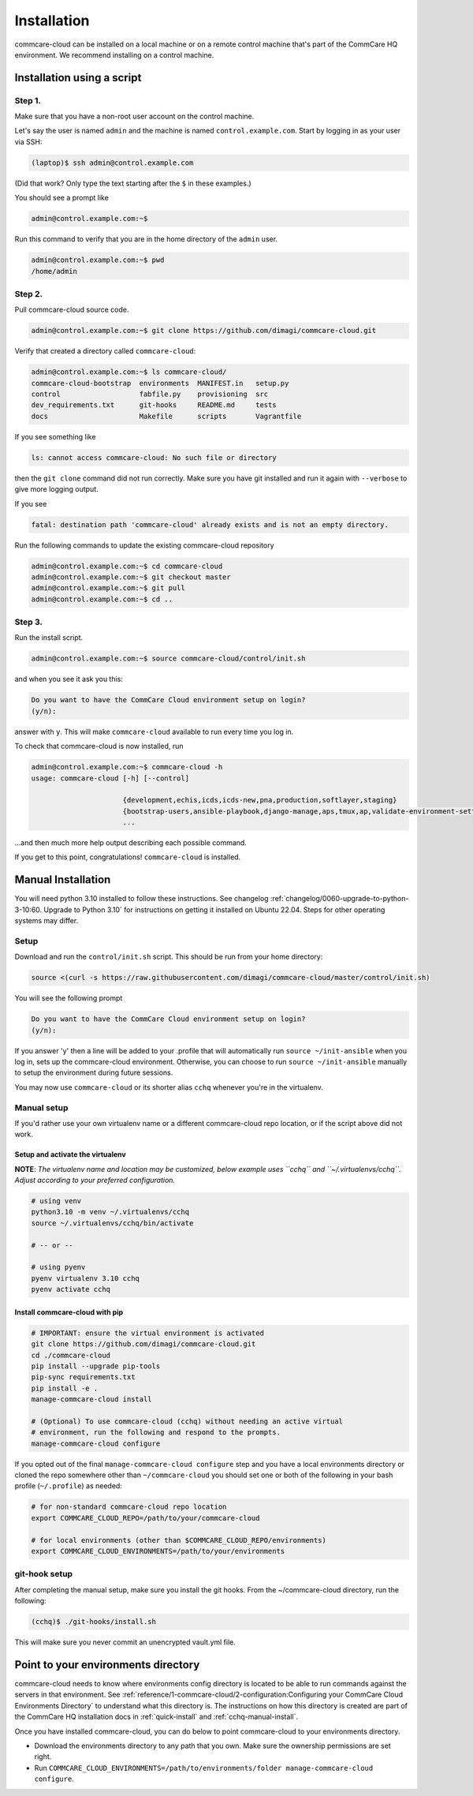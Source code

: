 .. _cchq-installation:

Installation
============

commcare-cloud can be installed on a local machine or on a remote control machine that's part of the CommCare HQ environment. We recommend installing on a control machine.

Installation using a script
---------------------------

Step 1.
^^^^^^^

Make sure that you have a non-root user account on the control machine.

Let's say the user is named ``admin`` and the machine
is named ``control.example.com``. Start by logging in as your user via SSH:

.. code-block:: bash

   (laptop)$ ssh admin@control.example.com

(Did that work? Only type the text starting after the ``$`` in these examples.)

You should see a prompt like

.. code-block:: bash

   admin@control.example.com:~$

Run this command to verify that you are in the home directory of the ``admin`` user.

.. code-block:: bash

   admin@control.example.com:~$ pwd
   /home/admin

Step 2.
^^^^^^^

Pull commcare-cloud source code.

.. code-block:: bash

   admin@control.example.com:~$ git clone https://github.com/dimagi/commcare-cloud.git

Verify that created a directory called ``commcare-cloud``\ :

.. code-block:: bash

   admin@control.example.com:~$ ls commcare-cloud/
   commcare-cloud-bootstrap  environments  MANIFEST.in   setup.py
   control                   fabfile.py    provisioning  src
   dev_requirements.txt      git-hooks     README.md     tests
   docs                      Makefile      scripts       Vagrantfile

If you see something like

.. code-block:: bash

   ls: cannot access commcare-cloud: No such file or directory

then the ``git clone`` command did not run correctly.
Make sure you have git installed and run it again
with ``--verbose`` to give more logging output.

If you see

.. code-block:: bash

   fatal: destination path 'commcare-cloud' already exists and is not an empty directory.

Run the following commands to update the existing commcare-cloud repository

.. code-block:: bash

   admin@control.example.com:~$ cd commcare-cloud
   admin@control.example.com:~$ git checkout master
   admin@control.example.com:~$ git pull
   admin@control.example.com:~$ cd ..

Step 3.
^^^^^^^

Run the install script.

.. code-block:: bash

   admin@control.example.com:~$ source commcare-cloud/control/init.sh

and when you see it ask you this:

.. code-block:: bash

   Do you want to have the CommCare Cloud environment setup on login?
   (y/n):

answer with ``y``.
This will make ``commcare-cloud`` available to run every time you log in.

To check that commcare-cloud is now installed, run

.. code-block:: bash

   admin@control.example.com:~$ commcare-cloud -h
   usage: commcare-cloud [-h] [--control]

                         {development,echis,icds,icds-new,pna,production,softlayer,staging}
                         {bootstrap-users,ansible-playbook,django-manage,aps,tmux,ap,validate-environment-settings,deploy-stack,service,update-supervisor-confs,update-users,ping,migrate_couchdb,lookup,run-module,update-config,mosh,after-reboot,ssh,downtime,fab,update-local-known-hosts,migrate-couchdb,run-shell-command}
                         ...

...and then much more help output describing each possible command.


If you get to this point, congratulations! ``commcare-cloud`` is installed.

Manual Installation
-------------------

You will need python 3.10 installed to follow these instructions. See changelog
:ref:`changelog/0060-upgrade-to-python-3-10:60. Upgrade to Python 3.10` for instructions on
getting it installed on Ubuntu 22.04. Steps for other operating systems may
differ.


Setup
^^^^^

Download and run the ``control/init.sh`` script. This should be run from your home directory:

.. code-block::

   source <(curl -s https://raw.githubusercontent.com/dimagi/commcare-cloud/master/control/init.sh)

You will see the following prompt

.. code-block::

   Do you want to have the CommCare Cloud environment setup on login?
   (y/n):

If you answer 'y' then a line will be added to your .profile that will automatically run ``source ~/init-ansible``
when you log in, sets up the commcare-cloud environment.
Otherwise, you can choose to run ``source ~/init-ansible`` manually to setup the environment during future sessions.

You may now use ``commcare-cloud`` or its shorter alias ``cchq`` whenever you're in the virtualenv.

Manual setup
^^^^^^^^^^^^

If you'd rather use your own virtualenv name or a different commcare-cloud repo
location, or if the script above did not work.

Setup and activate the virtualenv
"""""""""""""""""""""""""""""""""

**NOTE**: *The virtualenv name and location may be customized, below example uses ``cchq``
and ``~/.virtualenvs/cchq``. Adjust according to your preferred configuration.*

.. code-block:: sh

   # using venv
   python3.10 -m venv ~/.virtualenvs/cchq
   source ~/.virtualenvs/cchq/bin/activate

   # -- or --

   # using pyenv
   pyenv virtualenv 3.10 cchq
   pyenv activate cchq


Install commcare-cloud with pip
"""""""""""""""""""""""""""""""

.. code-block:: sh

   # IMPORTANT: ensure the virtual environment is activated
   git clone https://github.com/dimagi/commcare-cloud.git
   cd ./commcare-cloud
   pip install --upgrade pip-tools
   pip-sync requirements.txt
   pip install -e .
   manage-commcare-cloud install

   # (Optional) To use commcare-cloud (cchq) without needing an active virtual
   # environment, run the following and respond to the prompts.
   manage-commcare-cloud configure

If you opted out of the final ``manage-commcare-cloud configure`` step and you
have a local environments directory or cloned the repo somewhere other than
``~/commcare-cloud`` you should set one or both of the following in your bash
profile (\ ``~/.profile``\ ) as needed:

.. code-block:: sh

   # for non-standard commcare-cloud repo location
   export COMMCARE_CLOUD_REPO=/path/to/your/commcare-cloud

   # for local environments (other than $COMMCARE_CLOUD_REPO/environments)
   export COMMCARE_CLOUD_ENVIRONMENTS=/path/to/your/environments

git-hook setup
^^^^^^^^^^^^^^

After completing the manual setup, make sure you install the git hooks.
From the ~/commcare-cloud directory, run the following:

.. code-block::

   (cchq)$ ./git-hooks/install.sh

This will make sure you never commit an unencrypted vault.yml file.


Point to your environments directory
------------------------------------

commcare-cloud needs to know where environments config directory is located to be able to run commands against the servers in that environment. See :ref:`reference/1-commcare-cloud/2-configuration:Configuring your CommCare Cloud Environments Directory` to understand what this directory is. The instructions on how this directory is created are part of the CommCare HQ installation docs in :ref:`quick-install` and :ref:`cchq-manual-install`.

Once you have installed commcare-cloud, you can do below to point commcare-cloud to your environments directory.

* Download the environments directory to any path that you own. Make sure the ownership permissions are set right.
* Run ``COMMCARE_CLOUD_ENVIRONMENTS=/path/to/environments/folder manage-commcare-cloud configure``.
